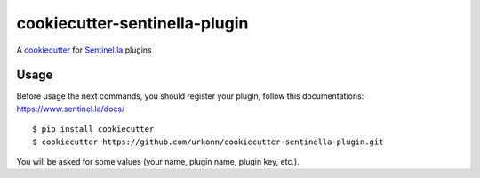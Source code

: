 cookiecutter-sentinella-plugin
==================

A cookiecutter_ for Sentinel.la_ plugins

.. _cookiecutter: https://github.com/audreyr/cookiecutter

.. _Sentinel.la: https://www.sentinel.la

.. image:: /images/example.png
   :alt: Sentinella plugins

Usage
----------
Before usage the next commands, you should register your plugin, follow this documentations: https://www.sentinel.la/docs/
::

    $ pip install cookiecutter
    $ cookiecutter https://github.com/urkonn/cookiecutter-sentinella-plugin.git

You will be asked for some values (your name, plugin name, plugin key, etc.).
